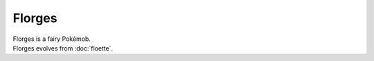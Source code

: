 .. florges:

Florges
--------

.. image:: ../../_images/pokemobs/gen_6/entity_icon/textures/florges.png
    :alt: Florges
.. image:: ../../_images/pokemobs/gen_6/entity_icon/textures/florgess.png
    :alt: Florges


| Florges is a fairy Pokémob.
| Florges evolves from :doc:`floette`.